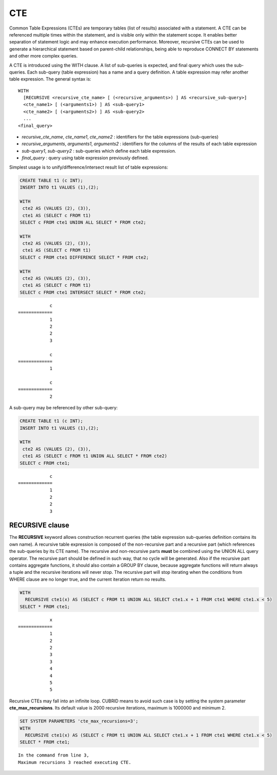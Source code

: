 ***
CTE
***

Common Table Expressions (CTEs) are temporary tables (list of results) associated with a statement. A CTE can be referenced multiple times within the statement, and is visible only within the statement scope. It enables better separation of statement logic and may enhance execution performance. Moreover, recursive CTEs can be used to generate a hierarchical statement based on parent-child relationships, being able to reproduce CONNECT BY statements and other more complex queries. 

A CTE is introduced using the WITH clause. A list of sub-queries is expected, and final query which uses the sub-queries. Each sub-query (table expression) has a name and a query definition. A table expression may refer another table expression.
The general syntax is: ::

    WITH
      [RECURSIVE <recursive_cte_name> [ (<recursive_arguments>) ] AS <recursive_sub-query>]
      <cte_name1> [ (<arguments1>) ] AS <sub-query1>
      <cte_name2> [ (<arguments2>) ] AS <sub-query2>
      ...
    <final_query>
    

*  *recursive_cte_name*, *cte_name1*, *cte_name2* :  identifiers for the table expressions (sub-queries)
*  *recursive_arguments*, *arguments1*, *arguments2* : identifiers for the columns of the results of each table expression
*  *sub-query1*, *sub-query2* : sub-queries which define each table expression. 
*  *final_query* : query using table expression previously defined. 

Simplest usage is to unify/difference/intersect result list of table expressions:

.. code-block:: sql

    CREATE TABLE t1 (c INT);
    INSERT INTO t1 VALUES (1),(2);
    
    WITH
     cte2 AS (VALUES (2), (3)),
     cte1 AS (SELECT c FROM t1)
    SELECT c FROM cte1 UNION ALL SELECT * FROM cte2;
    
    WITH
     cte2 AS (VALUES (2), (3)),
     cte1 AS (SELECT c FROM t1)
    SELECT c FROM cte1 DIFFERENCE SELECT * FROM cte2;
    
    WITH
     cte2 AS (VALUES (2), (3)),
     cte1 AS (SELECT c FROM t1)
    SELECT c FROM cte1 INTERSECT SELECT * FROM cte2;    

::

                c
    =============
                1
                2
                2
                3
                
                c
    =============
                1

                c
    =============
                2               
            
A sub-query may be referenced by other sub-query:

.. code-block:: sql

    CREATE TABLE t1 (c INT);
    INSERT INTO t1 VALUES (1),(2);

    WITH
     cte2 AS (VALUES (2), (3)),
     cte1 AS (SELECT c FROM t1 UNION ALL SELECT * FROM cte2)
    SELECT c FROM cte1;

::

                c
    =============
                1
                2
                2
                3


RECURSIVE clause
================

The **RECURSIVE** keyword allows construction recurrent queries (the table expression sub-queries definition contains its own name). A recursive table expression is composed of the non-recursive part and a recursive part (which references the sub-queries by its CTE name). The recursive and non-recursive parts **must** be combined using the UNION ALL query operator.
The recursive part should be defined in such way, that no cycle will be generated. Also if the recursive part contains aggregate functions, it should also contain a GROUP BY clause, because aggregate functions will return always a tuple and the recursive iterations will never stop. The recursive part will stop iterating when the conditions from WHERE clause are no longer true, and the current iteration return no results.

.. code-block:: sql

    WITH
      RECURSIVE cte1(x) AS (SELECT c FROM t1 UNION ALL SELECT cte1.x + 1 FROM cte1 WHERE cte1.x < 5)
    SELECT * FROM cte1;

::

                x
    =============
                1
                2
                2
                3
                3
                4
                4
                5
                5

Recursive CTEs may fall into an infinite loop. CUBRID means to avoid such case is by setting the system parameter **cte_max_recursions**. Its default value is 2000 recursive iterations, maximum is 1000000 and minimum 2.

.. code-block:: sql

    SET SYSTEM PARAMETERS 'cte_max_recursions=3';
    WITH
      RECURSIVE cte1(x) AS (SELECT c FROM t1 UNION ALL SELECT cte1.x + 1 FROM cte1 WHERE cte1.x < 5)
    SELECT * FROM cte1;

::

    In the command from line 3,
    Maximum recursions 3 reached executing CTE.

